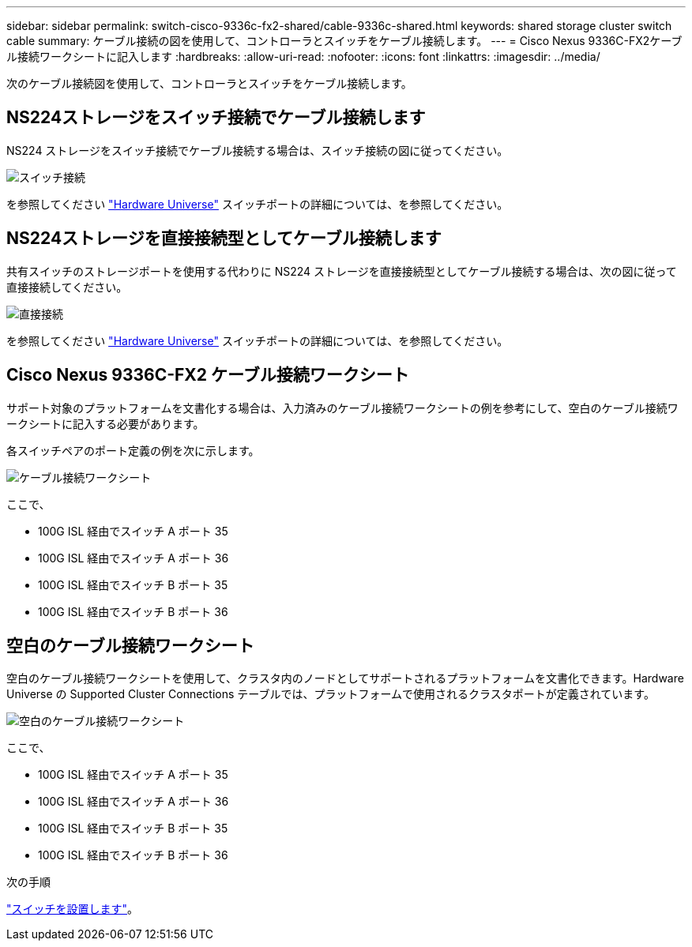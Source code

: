 ---
sidebar: sidebar 
permalink: switch-cisco-9336c-fx2-shared/cable-9336c-shared.html 
keywords: shared storage cluster switch cable 
summary: ケーブル接続の図を使用して、コントローラとスイッチをケーブル接続します。 
---
= Cisco Nexus 9336C-FX2ケーブル接続ワークシートに記入します
:hardbreaks:
:allow-uri-read: 
:nofooter: 
:icons: font
:linkattrs: 
:imagesdir: ../media/


[role="lead"]
次のケーブル接続図を使用して、コントローラとスイッチをケーブル接続します。



== NS224ストレージをスイッチ接続でケーブル接続します

NS224 ストレージをスイッチ接続でケーブル接続する場合は、スイッチ接続の図に従ってください。

image:9336c_image1.jpg["スイッチ接続"]

を参照してください https://hwu.netapp.com/Switch/Index["Hardware Universe"] スイッチポートの詳細については、を参照してください。



== NS224ストレージを直接接続型としてケーブル接続します

共有スイッチのストレージポートを使用する代わりに NS224 ストレージを直接接続型としてケーブル接続する場合は、次の図に従って直接接続してください。

image:9336c_image2.jpg["直接接続"]

を参照してください https://hwu.netapp.com/Switch/Index["Hardware Universe"] スイッチポートの詳細については、を参照してください。



== Cisco Nexus 9336C-FX2 ケーブル接続ワークシート

サポート対象のプラットフォームを文書化する場合は、入力済みのケーブル接続ワークシートの例を参考にして、空白のケーブル接続ワークシートに記入する必要があります。

各スイッチペアのポート定義の例を次に示します。

image:cabling_worksheet.jpg["ケーブル接続ワークシート"]

ここで、

* 100G ISL 経由でスイッチ A ポート 35
* 100G ISL 経由でスイッチ A ポート 36
* 100G ISL 経由でスイッチ B ポート 35
* 100G ISL 経由でスイッチ B ポート 36




== 空白のケーブル接続ワークシート

空白のケーブル接続ワークシートを使用して、クラスタ内のノードとしてサポートされるプラットフォームを文書化できます。Hardware Universe の Supported Cluster Connections テーブルでは、プラットフォームで使用されるクラスタポートが定義されています。

image:blank_cabling_worksheet.jpg["空白のケーブル接続ワークシート"]

ここで、

* 100G ISL 経由でスイッチ A ポート 35
* 100G ISL 経由でスイッチ A ポート 36
* 100G ISL 経由でスイッチ B ポート 35
* 100G ISL 経由でスイッチ B ポート 36


.次の手順
link:install-9336c-shared.html["スイッチを設置します"]。
